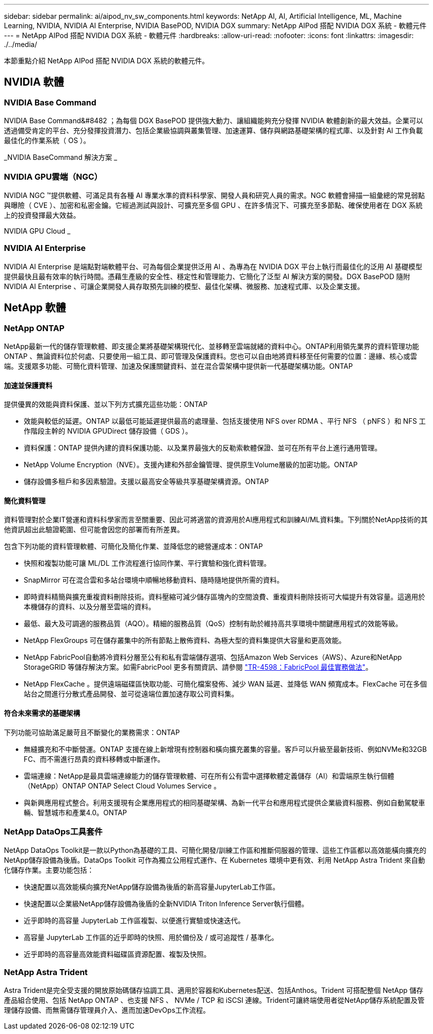 ---
sidebar: sidebar 
permalink: ai/aipod_nv_sw_components.html 
keywords: NetApp AI, AI, Artificial Intelligence, ML, Machine Learning, NVIDIA, NVIDIA AI Enterprise, NVIDIA BasePOD, NVIDIA DGX 
summary: NetApp AIPod 搭配 NVIDIA DGX 系統 - 軟體元件 
---
= NetApp AIPod 搭配 NVIDIA DGX 系統 - 軟體元件
:hardbreaks:
:allow-uri-read: 
:nofooter: 
:icons: font
:linkattrs: 
:imagesdir: ./../media/


[role="lead"]
本節重點介紹 NetApp AIPod 搭配 NVIDIA DGX 系統的軟體元件。



== NVIDIA 軟體



=== NVIDIA Base Command

NVIDIA Base Command&#8482 ；為每個 DGX BasePOD 提供強大動力、讓組織能夠充分發揮 NVIDIA 軟體創新的最大效益。企業可以透過備受肯定的平台、充分發揮投資潛力、包括企業級協調與叢集管理、加速運算、儲存與網路基礎架構的程式庫、以及針對 AI 工作負載最佳化的作業系統（ OS ）。

_NVIDIA BaseCommand 解決方案 _ image:aipod_nv_BaseCommand_new.png[""]



=== NVIDIA GPU雲端（NGC）

NVIDIA NGC ™提供軟體、可滿足具有各種 AI 專業水準的資料科學家、開發人員和研究人員的需求。NGC 軟體會掃描一組彙總的常見弱點與曝險（ CVE ）、加密和私密金鑰。它經過測試與設計、可擴充至多個 GPU 、在許多情況下、可擴充至多節點、確保使用者在 DGX 系統上的投資發揮最大效益。

NVIDIA GPU Cloud _ image:aipod_nv_ngc.png[""]



=== NVIDIA AI Enterprise

NVIDIA AI Enterprise 是端點對端軟體平台、可為每個企業提供泛用 AI 、為專為在 NVIDIA DGX 平台上執行而最佳化的泛用 AI 基礎模型提供最快且最有效率的執行時間。憑藉生產級的安全性、穩定性和管理能力、它簡化了泛型 AI 解決方案的開發。DGX BasePOD 隨附 NVIDIA AI Enterprise 、可讓企業開發人員存取預先訓練的模型、最佳化架構、微服務、加速程式庫、以及企業支援。



== NetApp 軟體



=== NetApp ONTAP

NetApp最新一代的儲存管理軟體、即支援企業將基礎架構現代化、並移轉至雲端就緒的資料中心。ONTAP利用領先業界的資料管理功能ONTAP 、無論資料位於何處、只要使用一組工具、即可管理及保護資料。您也可以自由地將資料移至任何需要的位置：邊緣、核心或雲端。支援眾多功能、可簡化資料管理、加速及保護關鍵資料、並在混合雲架構中提供新一代基礎架構功能。ONTAP



==== 加速並保護資料

提供優異的效能與資料保護、並以下列方式擴充這些功能：ONTAP

* 效能與較低的延遲。ONTAP 以最低可能延遲提供最高的處理量、包括支援使用 NFS over RDMA 、平行 NFS （ pNFS ）和 NFS 工作階段主幹的 NVIDIA GPUDirect 儲存設備（ GDS ）。
* 資料保護：ONTAP 提供內建的資料保護功能、以及業界最強大的反勒索軟體保證、並可在所有平台上進行通用管理。
* NetApp Volume Encryption（NVE）。支援內建和外部金鑰管理、提供原生Volume層級的加密功能。ONTAP
* 儲存設備多租戶和多因素驗證。支援以最高安全等級共享基礎架構資源。ONTAP




==== 簡化資料管理

資料管理對於企業IT營運和資料科學家而言至關重要、因此可將適當的資源用於AI應用程式和訓練AI/ML資料集。下列關於NetApp技術的其他資訊超出此驗證範圍、但可能會因您的部署而有所差異。

包含下列功能的資料管理軟體、可簡化及簡化作業、並降低您的總營運成本：ONTAP

* 快照和複製功能可讓 ML/DL 工作流程進行協同作業、平行實驗和強化資料管理。
* SnapMirror 可在混合雲和多站台環境中順暢地移動資料、隨時隨地提供所需的資料。
* 即時資料精簡與擴充重複資料刪除技術。資料壓縮可減少儲存區塊內的空間浪費、重複資料刪除技術可大幅提升有效容量。這適用於本機儲存的資料、以及分層至雲端的資料。
* 最低、最大及可調適的服務品質（AQO）。精細的服務品質（QoS）控制有助於維持高共享環境中關鍵應用程式的效能等級。
* NetApp FlexGroups 可在儲存叢集中的所有節點上散佈資料、為極大型的資料集提供大容量和更高效能。
* NetApp FabricPool自動將冷資料分層至公有和私有雲端儲存選項、包括Amazon Web Services（AWS）、Azure和NetApp StorageGRID 等儲存解決方案。如需FabricPool 更多有關資訊、請參閱 https://www.netapp.com/pdf.html?item=/media/17239-tr4598pdf.pdf["TR-4598：FabricPool 最佳實務做法"^]。
* NetApp FlexCache 。提供遠端磁碟區快取功能、可簡化檔案發佈、減少 WAN 延遲、並降低 WAN 頻寬成本。FlexCache 可在多個站台之間進行分散式產品開發、並可從遠端位置加速存取公司資料集。




==== 符合未來需求的基礎架構

下列功能可協助滿足嚴苛且不斷變化的業務需求：ONTAP

* 無縫擴充和不中斷營運。ONTAP 支援在線上新增現有控制器和橫向擴充叢集的容量。客戶可以升級至最新技術、例如NVMe和32GB FC、而不需進行昂貴的資料移轉或中斷運作。
* 雲端連線：NetApp是最具雲端連線能力的儲存管理軟體、可在所有公有雲中選擇軟體定義儲存（AI）和雲端原生執行個體（NetApp）ONTAP ONTAP Select Cloud Volumes Service 。
* 與新興應用程式整合。利用支援現有企業應用程式的相同基礎架構、為新一代平台和應用程式提供企業級資料服務、例如自動駕駛車輛、智慧城市和產業4.0。ONTAP




=== NetApp DataOps工具套件

NetApp DataOps Toolkit是一款以Python為基礎的工具、可簡化開發/訓練工作區和推斷伺服器的管理、這些工作區都以高效能橫向擴充的NetApp儲存設備為後盾。DataOps Toolkit 可作為獨立公用程式運作、在 Kubernetes 環境中更有效、利用 NetApp Astra Trident 來自動化儲存作業。主要功能包括：

* 快速配置以高效能橫向擴充NetApp儲存設備為後盾的新高容量JupyterLab工作區。
* 快速配置以企業級NetApp儲存設備為後盾的全新NVIDIA Triton Inference Server執行個體。
* 近乎即時的高容量 JupyterLab 工作區複製、以便進行實驗或快速迭代。
* 高容量 JupyterLab 工作區的近乎即時的快照、用於備份及 / 或可追蹤性 / 基準化。
* 近乎即時的高容量高效能資料磁碟區資源配置、複製及快照。




=== NetApp Astra Trident

Astra Trident是完全受支援的開放原始碼儲存協調工具、適用於容器和Kubernetes配送、包括Anthos。Trident 可搭配整個 NetApp 儲存產品組合使用、包括 NetApp ONTAP 、也支援 NFS 、 NVMe / TCP 和 iSCSI 連線。Trident可讓終端使用者從NetApp儲存系統配置及管理儲存設備、而無需儲存管理員介入、進而加速DevOps工作流程。

